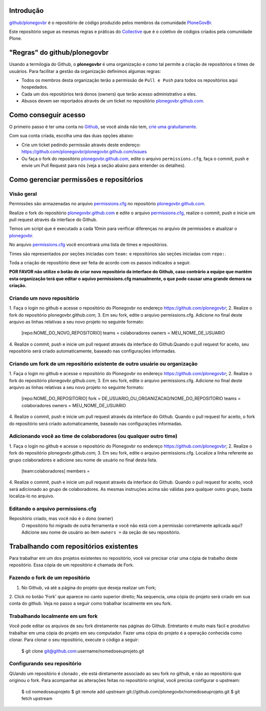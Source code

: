 Introdução
============

`github/plonegovbr`_ é o repositório de código produzido pelos membros da 
comunidade  `PloneGovBr <http://plone.org.br/gov>`_.

Este repositório segue as mesmas regras e práticas do 
`Collective <https://github.com/collective>`_ que é o coletivo de códigos 
criados pela comunidade Plone.

"Regras" do github/plonegovbr
===============================

Usando a termilogia do Github, o **plonegovbr** é uma organização e como tal
permite a criação de repositórios e times de usuários. Para facilitar a gestão
da organização definimos algumas regras:

- Todos os membros desta organização terão a permissão de ``Pull e Push`` para
  todos os repositórios aqui hospedados.
- Cada um dos repositórios terá donos (owners) que terão acesso 
  administrativo a eles.
- Abusos devem ser reportados através de um ticket no repositório 
  `plonegovbr.github.com`_.

Como conseguir acesso
========================

O primeiro passo é ter uma conta no `Github <https://github.com/>`_,
se você ainda não tem,
`crie uma gratuitamente <https://github.com/signup/free>`_.

Com sua conta criada, escolha uma das duas opções abaixo:

* Crie um ticket pedindo permissão através deste endereço:
  https://github.com/plonegovbr/plonegovbr.github.com/issues

* Ou faça o fork do repositório `plonegovbr.github.com`_, edite o arquivo
  ``permissions.cfg``, faça o commit, push e envie um Pull Request para nós
  (veja a seção abaixo para entender os detalhes).

Como gerenciar permissões e repositórios
==========================================

Visão geral
------------

Permissões são armazenadas no arquivo `permissions.cfg`_ no repositório
`plonegovbr.github.com`_.

Realize o fork do repositório 
`plonegovbr.github.com <https://github.com/plonegovbr/plonegovbr.github.com>`_
e edite o arquivo `permissions.cfg`_, realize o commit, push e inicie um
pull request através da interface do Github. 

Temos um script que é executado a cada 10min para verificar diferenças no
arquivo de permissões e atualizar o 
`plonegovbr <https://github.com/plonegovbr/>`_.

No arquivo `permissions.cfg`_ você encontrará uma lista de times e 
repositórios.

Times são representados por seções iniciadas com ``team:`` e repositórios
são seções iniciadas com ``repo:``.

Toda a criação de repositório deve ser feita de acordo com os passos indicados 
a seguir. 

**POR FAVOR não utilize o botão de criar novo repositório da interface
do Github, caso contrário a equipe que mantém esta organização terá que editar
o aquivo permissions.cfg manualmente, o que pode causar uma grande demora na criação.**


Criando um novo repositório
----------------------------

1. Faça o login no github e acesse o repositório do Plonegovbr no 
endereço https://github.com/plonegovbr;    
2. Realize o fork do repositório plonegovbr.github.com;    
3. Em seu fork, edite o arquivo permissions.cfg. Adicione
no final deste arquivo as linhas relativas a seu novo projeto 
no seguinte formato:

    [repo:NOME_DO_NOVO_REPOSITORIO]
    teams = colaboradores
    owners = MEU_NOME_DE_USUARIO

4. Realize o commit, push e inicie um pull request através da 
interface do Github.Quando o pull request for aceito, seu repositório
será criado automaticamente, baseado nas configurações informadas.


Criando um fork de um repositório existente de outro usuário ou organização
-----------------------------------------------------------------------------

1. Faça o login no github e acesse o repositório do Plonegovbr no 
endereço https://github.com/plonegovbr;    
2. Realize o fork do repositório plonegovbr.github.com;    
3. Em seu fork, edite o arquivo permissions.cfg. Adicione no final
deste arquivo as linhas relativas a seu novo projeto no seguinte formato:

    [repo:NOME_DO_REPOSITORIO]
    fork = DE_USUARIO_OU_ORGANIZACAO/NOME_DO_REPOSITORIO
    teams = colaboradores
    owners = MEU_NOME_DE_USUARIO

4. Realize o commit, push e inicie um pull request através da interface do Github.    
Quando o pull request for aceito, o fork do repositório será criado automaticamente,
baseado nas configurações informadas.


Adicionando você ao time de colaboradores (ou qualquer outro time)
--------------------------------------------------------------------
1. Faça o login no github e acesse o repositório do Plonegovbr no 
endereço https://github.com/plonegovbr;
2. Realize o fork do repositório plonegovbr.github.com;    
3. Em seu fork, edite o arquivo permissions.cfg. Localize a linha
referente ao grupo colaboradores e adicione seu nome de usuário no final desta lista.

    [team:colaboradores]
    members =


4. Realize o commit, push e inicie um pull request através da interface do Github.    
Quando o pull request for aceito, você será adicionado ao grupo de colaboradores.
As mesmas instruções acima são válidas para qualquer outro grupo, basta localiza-lo no arquivo.


Editando o arquivo permissions.cfg
------------------------------------

Repositório criado, mas você não é o dono (owner)
    O repositório foi migrado de outra ferramenta e você não está com a
    permissão corretamente aplicada aqui? Adicione seu nome de usuário ao
    item ``owners =`` da seção de seu repositório.


.. _`plonegovbr.github.com`: https://github.com/plonegovbr/plonegovbr.github.com
.. _`permissions.cfg`: https://github.com/plonegovbr/plonegovbr.github.com/blob/master/permissions.cfg
.. _`github/plonegovbr`: http://github.com/plonegovbr


Trabalhando com repositórios existentes
==========================================
Para trabalhar em um dos projetos existentes no repositório, você vai precisar
criar uma cópia de trabalho deste repositório. Essa cópia de um repositório é
chamada de Fork.

Fazendo o fork de um repositório
-----------------------------------
1. No Github, vá até a página do projeto que deseja realizar um Fork;
2. Click no botão 'Fork' que aparece no canto superior direito;
Na sequencia, uma cópia do projeto será criado em sua conta do github.
Veja no passo a seguir como trabalhar localmente em seu fork.

Trabalhando localmente em um fork
-----------------------------------
Você pode editar os arquivos de seu fork diretamente nas páginas do Github.
Entretanto é muito mais fácil e produtivo trabalhar em uma cópia do projeto
em seu computador. Fazer uma cópia do projeto é a operação conhecida como
clonar. Para clonar o seu repositório, execute o código a seguir:

    $ git clone git@github.com:username/nomedoseuprojeto.git

Configurando seu repositório
-----------------------------
QUando um repositório é clonado , ele está diretamente associado ao seu fork
no github, e não ao repositório que originou o fork. Para acompanhar as 
alterações feitas no repositório original, você precisa configurar o upstream:
 
    $ cd nomedoseuprojeto
    $ git remote add upstream git://github.com/plonegovbr/nomedoseuprojeto.git
    $ git fetch upstream


